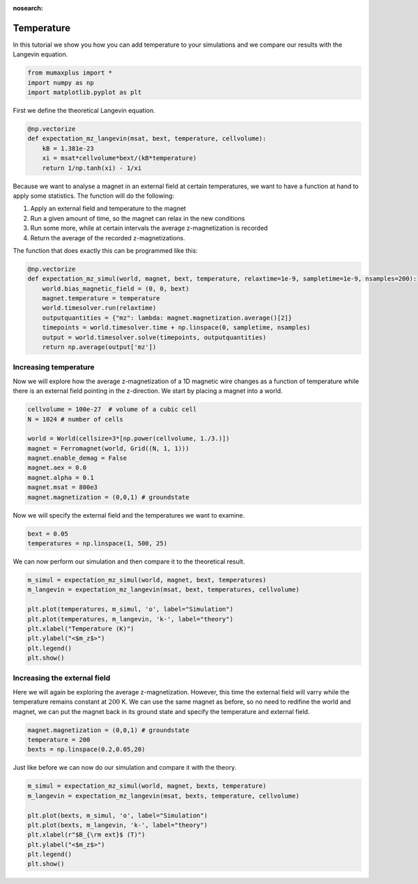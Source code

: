 :nosearch:

Temperature
===========

In this tutorial we show you how you can add temperature to your simulations and
we compare our results with the Langevin equation.

.. code-block:: python

    from mumaxplus import *
    import numpy as np
    import matplotlib.pyplot as plt

First we define the theoretical Langevin equation.

.. code-block:: python

    @np.vectorize
    def expectation_mz_langevin(msat, bext, temperature, cellvolume):
        kB = 1.381e-23
        xi = msat*cellvolume*bext/(kB*temperature)
        return 1/np.tanh(xi) - 1/xi

Because we want to analyse a magnet in an external field at certain temperatures,
we want to have a function at hand to apply some statistics. The function will do
the following:

#. Apply an external field and temperature to the magnet
#. Run a given amount of time, so the magnet can relax in the new conditions
#. Run some more, while at certain intervals the average z-magnetization is recorded
#. Return the average of the recorded z-magnetizations.

The function that does exactly this can be programmed like this:

.. code-block:: python

    @np.vectorize
    def expectation_mz_simul(world, magnet, bext, temperature, relaxtime=1e-9, sampletime=1e-9, nsamples=200):
        world.bias_magnetic_field = (0, 0, bext)
        magnet.temperature = temperature
        world.timesolver.run(relaxtime)
        outputquantities = {"mz": lambda: magnet.magnetization.average()[2]}
        timepoints = world.timesolver.time + np.linspace(0, sampletime, nsamples)
        output = world.timesolver.solve(timepoints, outputquantities)
        return np.average(output['mz'])

Increasing temperature
----------------------

Now we will explore how the average z-magnetization of a 1D magnetic wire
changes as a function of temperature while there is an external field pointing
in the z-direction. We start by placing a magnet into a world.

.. code-block:: python

    cellvolume = 100e-27  # volume of a cubic cell
    N = 1024 # number of cells

    world = World(cellsize=3*[np.power(cellvolume, 1./3.)])
    magnet = Ferromagnet(world, Grid((N, 1, 1)))
    magnet.enable_demag = False
    magnet.aex = 0.0
    magnet.alpha = 0.1
    magnet.msat = 800e3
    magnet.magnetization = (0,0,1) # groundstate

Now we will specify the external field and the temperatures we want to examine.

.. code-block:: python

    bext = 0.05
    temperatures = np.linspace(1, 500, 25)

We can now perform our simulation and then compare it to the theoretical result.

.. code-block:: python

    m_simul = expectation_mz_simul(world, magnet, bext, temperatures)
    m_langevin = expectation_mz_langevin(msat, bext, temperatures, cellvolume)

    plt.plot(temperatures, m_simul, 'o', label="Simulation")
    plt.plot(temperatures, m_langevin, 'k-', label="theory")
    plt.xlabel("Temperature (K)")
    plt.ylabel("<$m_z$>")
    plt.legend()
    plt.show()

.. image:: ../images/langevin_1.png
   :align: center
   :width: 600px

Increasing the external field
-----------------------------

Here we will again be exploring the average z-magnetization. However, this time
the external field will varry while the temperature remains constant at :math:`200` K.
We can use the same magnet as before, so no need to redifine the world and magnet,
we can put the magnet back in its ground state and specify the temperature and
external field.

.. code-block:: python

    magnet.magnetization = (0,0,1) # groundstate
    temperature = 200
    bexts = np.linspace(0.2,0.05,20)

Just like before we can now do our simulation and compare it with the theory.

.. code-block:: python

    m_simul = expectation_mz_simul(world, magnet, bexts, temperature)
    m_langevin = expectation_mz_langevin(msat, bexts, temperature, cellvolume)

    plt.plot(bexts, m_simul, 'o', label="Simulation")
    plt.plot(bexts, m_langevin, 'k-', label="theory")
    plt.xlabel(r"$B_{\rm ext}$ (T)")
    plt.ylabel("<$m_z$>")
    plt.legend()
    plt.show()

.. image:: ../images/langevin_2.png
   :align: center
   :width: 600px